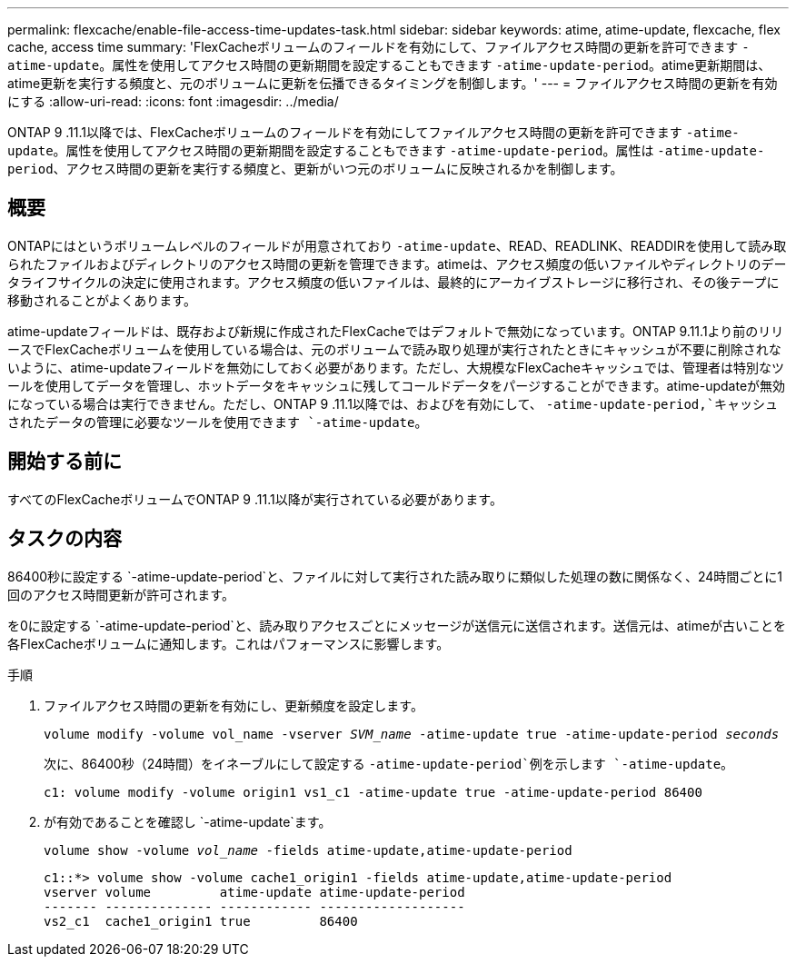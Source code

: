 ---
permalink: flexcache/enable-file-access-time-updates-task.html 
sidebar: sidebar 
keywords: atime, atime-update, flexcache, flex cache, access time 
summary: 'FlexCacheボリュームのフィールドを有効にして、ファイルアクセス時間の更新を許可できます `-atime-update`。属性を使用してアクセス時間の更新期間を設定することもできます `-atime-update-period`。atime更新期間は、atime更新を実行する頻度と、元のボリュームに更新を伝播できるタイミングを制御します。' 
---
= ファイルアクセス時間の更新を有効にする
:allow-uri-read: 
:icons: font
:imagesdir: ../media/


[role="lead"]
ONTAP 9 .11.1以降では、FlexCacheボリュームのフィールドを有効にしてファイルアクセス時間の更新を許可できます `-atime-update`。属性を使用してアクセス時間の更新期間を設定することもできます `-atime-update-period`。属性は `-atime-update-period`、アクセス時間の更新を実行する頻度と、更新がいつ元のボリュームに反映されるかを制御します。



== 概要

ONTAPにはというボリュームレベルのフィールドが用意されており `-atime-update`、READ、READLINK、READDIRを使用して読み取られたファイルおよびディレクトリのアクセス時間の更新を管理できます。atimeは、アクセス頻度の低いファイルやディレクトリのデータライフサイクルの決定に使用されます。アクセス頻度の低いファイルは、最終的にアーカイブストレージに移行され、その後テープに移動されることがよくあります。

atime-updateフィールドは、既存および新規に作成されたFlexCacheではデフォルトで無効になっています。ONTAP 9.11.1より前のリリースでFlexCacheボリュームを使用している場合は、元のボリュームで読み取り処理が実行されたときにキャッシュが不要に削除されないように、atime-updateフィールドを無効にしておく必要があります。ただし、大規模なFlexCacheキャッシュでは、管理者は特別なツールを使用してデータを管理し、ホットデータをキャッシュに残してコールドデータをパージすることができます。atime-updateが無効になっている場合は実行できません。ただし、ONTAP 9 .11.1以降では、およびを有効にして、 `-atime-update-period,`キャッシュされたデータの管理に必要なツールを使用できます `-atime-update`。



== 開始する前に

すべてのFlexCacheボリュームでONTAP 9 .11.1以降が実行されている必要があります。



== タスクの内容

86400秒に設定する `-atime-update-period`と、ファイルに対して実行された読み取りに類似した処理の数に関係なく、24時間ごとに1回のアクセス時間更新が許可されます。

を0に設定する `-atime-update-period`と、読み取りアクセスごとにメッセージが送信元に送信されます。送信元は、atimeが古いことを各FlexCacheボリュームに通知します。これはパフォーマンスに影響します。

.手順
. ファイルアクセス時間の更新を有効にし、更新頻度を設定します。
+
`volume modify -volume vol_name -vserver _SVM_name_ -atime-update true -atime-update-period _seconds_`

+
次に、86400秒（24時間）をイネーブルにして設定する `-atime-update-period`例を示します `-atime-update`。

+
[listing]
----
c1: volume modify -volume origin1 vs1_c1 -atime-update true -atime-update-period 86400
----
. が有効であることを確認し `-atime-update`ます。
+
`volume show -volume _vol_name_ -fields atime-update,atime-update-period`

+
[listing]
----
c1::*> volume show -volume cache1_origin1 -fields atime-update,atime-update-period
vserver volume         atime-update atime-update-period
------- -------------- ------------ -------------------
vs2_c1  cache1_origin1 true         86400
----

